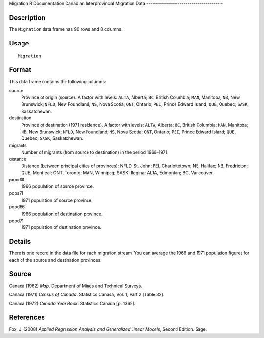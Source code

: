 Migration
R Documentation
Canadian Interprovincial Migration Data
---------------------------------------

Description
~~~~~~~~~~~

The ``Migration`` data frame has 90 rows and 8 columns.

Usage
~~~~~

::

    Migration

Format
~~~~~~

This data frame contains the following columns:

source
    Province of origin (source). A factor with levels: ``ALTA``,
    Alberta; ``BC``, British Columbia; ``MAN``, Manitoba; ``NB``, New
    Brunswick; ``NFLD``, New Foundland; ``NS``, Nova Scotia; ``ONT``,
    Ontario; ``PEI``, Prince Edward Island; ``QUE``, Quebec; ``SASK``,
    Saskatchewan.

destination
    Province of destination (1971 residence). A factor with levels:
    ``ALTA``, Alberta; ``BC``, British Columbia; ``MAN``, Manitoba;
    ``NB``, New Brunswick; ``NFLD``, New Foundland; ``NS``, Nova
    Scotia; ``ONT``, Ontario; ``PEI``, Prince Edward Island; ``QUE``,
    Quebec; ``SASK``, Saskatchewan.

migrants
    Number of migrants (from source to destination) in the period
    1966–1971.

distance
    Distance (between principal cities of provinces): NFLD, St. John;
    PEI, Charlottetown; NS, Halifax; NB, Fredricton; QUE, Montreal;
    ONT, Toronto; MAN, Winnipeg; SASK, Regina; ALTA, Edmonton; BC,
    Vancouver.

pops66
    1966 population of source province.

pops71
    1971 population of source province.

popd66
    1966 population of destination province.

popd71
    1971 population of destination province.


Details
~~~~~~~

There is one record in the data file for each migration stream. You
can average the 1966 and 1971 population figures for each of the
source and destination provinces.

Source
~~~~~~

Canada (1962) *Map*. Department of Mines and Technical Surveys.

Canada (1971) *Census of Canada*. Statistics Canada, Vol. 1, Part 2
[Table 32].

Canada (1972) *Canada Year Book*. Statistics Canada [p. 1369].

References
~~~~~~~~~~

Fox, J. (2008)
*Applied Regression Analysis and Generalized Linear Models*, Second
Edition. Sage.


